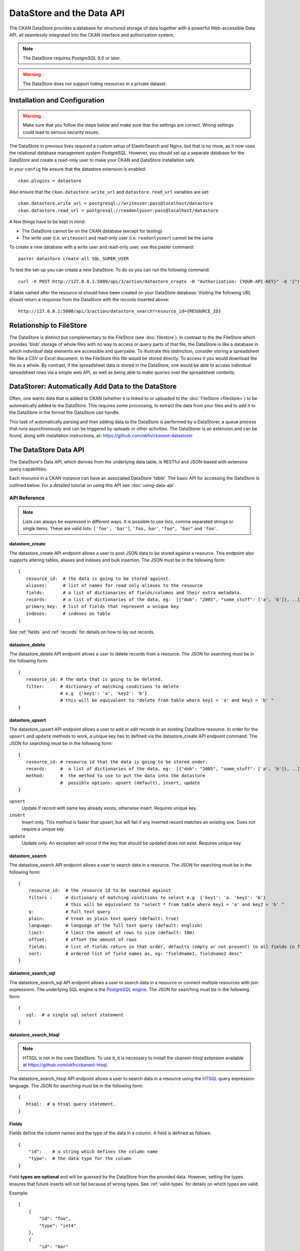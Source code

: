 ==========================
DataStore and the Data API
==========================

The CKAN DataStore provides a database for structured storage of data together
with a powerful Web-accessible Data API, all seamlessly integrated into the CKAN
interface and authorization system.

.. note:: The DataStore requires PostgreSQL 9.0 or later.

.. warning:: The DataStore does not support hiding resources in a private dataset.

Installation and Configuration
==============================

.. warning:: Make sure that you follow the steps below and make sure that the settings are correct. Wrong settings could lead to serious security issues.

The DataStore in previous lives required a custom setup of ElasticSearch and Nginx,
but that is no more, as it now uses the relational database management system PostgreSQL.
However, you should set up a separate database for the DataStore
and create a read-only user to make your CKAN and DataStore installation safe.

In your ``config`` file ensure that the datastore extension is enabled::

 ckan.plugins = datastore

Also ensure that the ``ckan.datastore.write_url`` and ``datastore.read_url`` variables are set::

 ckan.datastore.write_url = postgresql://writeuser:pass@localhost/datastore
 ckan.datastore.read_url = postgresql://readonlyuser:pass@localhost/datastore

A few things have to be kept in mind:

* The DataStore cannot be on the CKAN database (except for testing)
* The write user (i.e. ``writeuser``) and read-only user (i.e. ``readonlyuser``) cannot be the same

To create a new database with a write user and read-only user, use this paster command::

 paster datastore create-all SQL_SUPER_USER

To test the set-up you can create a new DataStore. To do so you can run the following command::

 curl -X POST http://127.0.0.1:5000/api/3/action/datastore_create -H "Authorization: {YOUR-API-KEY}" -d '{"resource_id": "{RESOURCE-ID}", "fields": [ {"id": "a"}, {"id": "b"} ], "records": [ { "a": 1, "b": "xyz"}, {"a": 2, "b": "zzz"} ]}'

A table named after the resource id should have been created on your DataStore
database. Visiting the following URL should return a response from the DataStore with
the records inserted above::

 http://127.0.0.1:5000/api/3/action/datastore_search?resource_id={RESOURCE_ID}


Relationship to FileStore
=========================

The DataStore is distinct but complementary to the FileStore (see
:doc:`filestore`). In contrast to the the FileStore which provides 'blob'
storage of whole files with no way to access or query parts of that file, the
DataStore is like a database in which individual data elements are accessible
and queryable. To illustrate this distinction, consider storing a spreadsheet
file like a CSV or Excel document. In the FileStore this file would be stored
directly. To access it you would download the file as a whole. By contrast, if
the spreadsheet data is stored in the DataStore, one would be able to access
individual spreadsheet rows via a simple web API, as well as being able to make
queries over the spreadsheet contents.


DataStorer: Automatically Add Data to the DataStore
===================================================

Often, one wants data that is added to CKAN (whether it is linked to or
uploaded to the :doc:`FileStore <filestore>`) to be automatically added to the
DataStore. This requires some processing, to extract the data from your files
and to add it to the DataStore in the format the DataStore can handle.

This task of automatically parsing and then adding data to the DataStore is
performed by a DataStorer, a queue process that runs asynchronously and can be
triggered by uploads or other activities. The DataStorer is an extension and can
be found, along with installation instructions, at: https://github.com/okfn/ckanext-datastorer


The DataStore Data API
======================

The DataStore's Data API, which derives from the underlying data table,
is RESTful and JSON-based with extensive query capabilities.

Each resource in a CKAN instance can have an associated DataStore 'table'. The
basic API for accessing the DataStore is outlined below. For a detailed
tutorial on using this API see :doc:`using-data-api`.


API Reference
-------------

.. note:: Lists can always be expressed in different ways. It is possible to use lists, comma separated strings or single items. These are valid lists: ``['foo', 'bar']``, ``'foo, bar'``, ``"foo", "bar"`` and ``'foo'``.


datastore_create
~~~~~~~~~~~~~~~~

The datastore_create API endpoint allows a user to post JSON data to be stored against a resource. This endpoint also supports altering tables, aliases and indexes and bulk insertion. The JSON must be in the following form::

 {
    resource_id:  # the data is going to be stored against.
    aliases:      # list of names for read only aliases to the resource
    fields:       # a list of dictionaries of fields/columns and their extra metadata.
    records:      # a list of dictionaries of the data, eg:  [{"dob": "2005", "some_stuff": ['a', 'b']}, ..]
    primary_key:  # list of fields that represent a unique key
    indexes:      # indexes on table
 }

See :ref:`fields` and :ref:`records` for details on how to lay out records.



datastore_delete
~~~~~~~~~~~~~~~~

The datastore_delete API endpoint allows a user to delete records from a resource. The JSON for searching must be in the following form::

 {
    resource_id: # the data that is going to be deleted.
    filter:      # dictionary of matching conditions to delete
                 # e.g  {'key1': 'a', 'key2': 'b'}
                 # this will be equivalent to "delete from table where key1 = 'a' and key2 = 'b' "
 }


datastore_upsert
~~~~~~~~~~~~~~~~

The datastore_upsert API endpoint allows a user to add or edit records in an existing DataStore resource. In order for the ``upsert`` and ``update`` methods to work, a unique key has to defined via the datastore_create API endpoint command.
The JSON for searching must be in the following form::

 {
    resource_id: # resource id that the data is going to be stored under.
    records:     #  a list of dictionaries of the data, eg:  [{"dob": "2005", "some_stuff": ['a', 'b']}, ..]
    method:      #  the method to use to put the data into the datastore
                 #  possible options: upsert (default), insert, update
 }

``upsert``
    Update if record with same key already exists, otherwise insert. Requires unique key.
``insert``
    Insert only. This method is faster that upsert, but will fail if any inserted record matches an existing one. Does *not* require a unique key.
``update``
    Update only. An exception will occur if the key that should be updated does not exist. Requires unique key.

.. _datastore_search:

datastore_search
~~~~~~~~~~~~~~~~

The datastore_search API endpoint allows a user to search data in a resource.
The JSON for searching must be in the following form::

 {
     resource_id:  # the resource id to be searched against
     filters :     # dictionary of matching conditions to select e.g  {'key1': 'a. 'key2': 'b'}
                   # this will be equivalent to "select * from table where key1 = 'a' and key2 = 'b' "
     q:            # full text query
     plain:        # treat as plain text query (default: true)
     language:     # language of the full text query (default: english)
     limit:        # limit the amount of rows to size (default: 100)
     offset:       # offset the amount of rows
     fields:       # list of fields return in that order, defaults (empty or not present) to all fields in fields order.
     sort:         # ordered list of field names as, eg: "fieldname1, fieldname2 desc"
 }

.. _datastore_search_sql:

datastore_search_sql
~~~~~~~~~~~~~~~~~~~~

The datastore_search_sql API endpoint allows a user to search data in a resource or connect multiple resources with join expressions. The underlying SQL engine is the `PostgreSQL engine <http://www.postgresql.org/docs/9.1/interactive/sql/.html>`_. The JSON for searching must be in the following form::

 {
    sql:  # a single sql select statement
 }


.. _datastore_search_htsql:

datastore_search_htsql
~~~~~~~~~~~~~~~~~~~~~~

.. note:: HTSQL is not in the core DataStore. To use it, it is necessary to install the ckanext-htsql extension available at https://github.com/okfn/ckanext-htsql.

The datastore_search_htsql API endpoint allows a user to search data in a resource using the `HTSQL <http://htsql.org/doc/>`_ query expression language. The JSON for searching must be in the following form::

 {
    htsql:  # a htsql query statement.
 }

.. _fields:

Fields
~~~~~~

Fields define the column names and the type of the data in a column. A field is defined as follows::

    {
        "id":    # a string which defines the column name
        "type":  # the data type for the column
    }

Field **types are optional** and will be guessed by the DataStore from the provided data. However, setting the types ensures that future inserts will not fail because of wrong types. See :ref:`valid-types` for details on which types are valid.

Example::

    [
        {
            "id": "foo",
            "type": "int4"
        },
        {
            "id": "bar"
            # type is optional
        }
    ]

.. _records:

Records
~~~~~~~

A record is the data to be inserted in a table and is defined as follows::

    {
        "<id>":  # data to be set
        # .. more data
    }

Example::

    [
        {
            "foo": 100,
            "bar": "Here's some text"
        },
        {
            "foo": 42
        }
    ]

.. _valid-types:

Field types
-----------

The DataStore supports all types supported by PostgreSQL as well as a few additions. A list of the PostgreSQL types can be found in the `type section of the documentation`_. Below you can find a list of the most common data types. The ``json`` type has been added as a storage for nested data.

In addition to the listed types below, you can also use array types. They are defines by prepending a ``_`` or appending ``[]`` or ``[n]`` where n denotes the length of the array. An arbitrarily long array of integers would be defined as ``int[]``.

.. _type section of the documentation: http://www.postgresql.org/docs/9.1/static/datatype.html


text
    Arbitrary text data, e.g. ``Here's some text``.
json
    Arbitrary nested json data, e.g ``{"foo": 42, "bar": [1, 2, 3]}``.
    Please note that this type is a custom type that is wrapped by the DataStore.
date
    Date without time, e.g ``2012-5-25``.
time
    Time without date, e.g ``12:42``.
timestamp
    Date and time, e.g ``2012-10-01T02:43Z``.
int
    Integer numbers, e.g ``42``, ``7``.
float
    Floats, e.g. ``1.61803``.
bool
    Boolean values, e.g. ``true``, ``0``


You can find more information about the formatting of dates in the `date/time types section of the PostgreSQL documentation`_.

.. _date/time types section of the PostgreSQL documentation: http://www.postgresql.org/docs/9.1/static/datatype-datetime.html


Table aliases
-------------

A resource in the DataStore can have multiple aliases that are easier to remember than the resource id. Aliases can be created and edited with the datastore_create API endpoint. All aliases can be found in a special view called ``_table_metadata``.

Comparison of different querying methods
----------------------------------------

The DataStore supports querying with multiple API endpoints. They are similar but support different features. The following list gives an overview of the different methods.

==============================  =======================  ===========================  =============================
..                              :ref:`datastore_search`  :ref:`datastore_search_sql`  :ref:`datastore_search_htsql`
..                                                       SQL                          HTSQL
==============================  =======================  ===========================  =============================
**Status**                      Stable                   Stable                       Available as extension
**Ease of use**                 Easy                     Complex                      Medium
**Flexibility**                 Low                      High                         Medium
**Query language**              Custom (JSON)            SQL                          HTSQL
**Connect multiple resources**  No                       Yes                          Not yet
**Use aliases**                 Yes                      Yes                          Yes
==============================  =======================  ===========================  =============================
